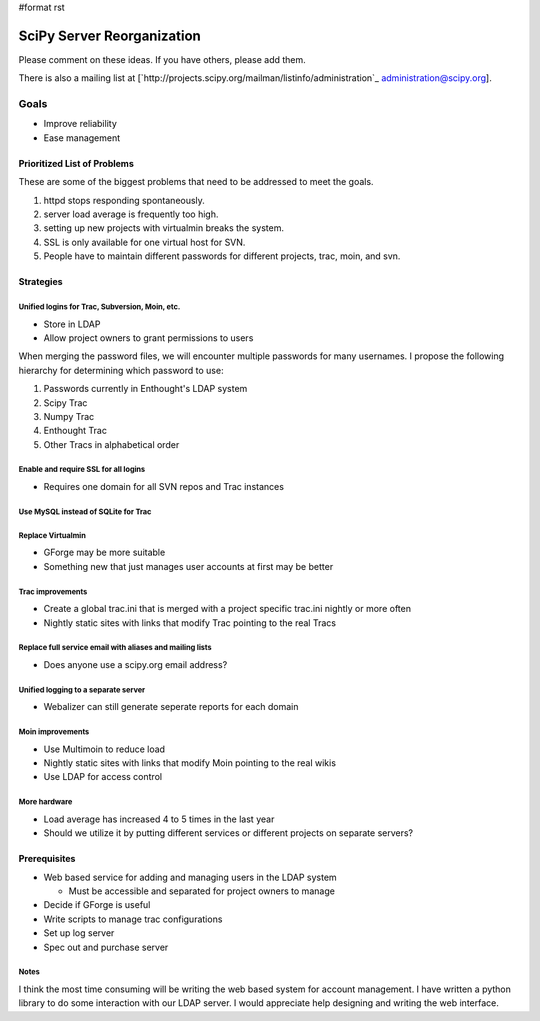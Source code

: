 #format rst

SciPy Server Reorganization
===========================

Please comment on these ideas. If you have others, please add them.

There is also a mailing list at [`http://projects.scipy.org/mailman/listinfo/administration`_ `administration@scipy.org`_].

Goals
-----

* Improve reliability

* Ease management

Prioritized List of Problems
~~~~~~~~~~~~~~~~~~~~~~~~~~~~

These are some of the biggest problems that need to be addressed to meet the goals.

1. httpd stops responding spontaneously.

#. server load average is frequently too high.

#. setting up new projects with virtualmin breaks the system.

#. SSL is only available for one virtual host for SVN.

#. People have to maintain different passwords for different projects, trac, moin, and svn.

Strategies
~~~~~~~~~~

Unified logins for Trac, Subversion, Moin, etc.
:::::::::::::::::::::::::::::::::::::::::::::::

* Store in LDAP

* Allow project owners to grant permissions to users

When merging the password files, we will encounter multiple passwords for many usernames. I propose the following hierarchy for determining which password to use:

1. Passwords currently in Enthought's LDAP system

#. Scipy Trac

#. Numpy Trac

#. Enthought Trac

#. Other Tracs in alphabetical order

Enable and require SSL for all logins
:::::::::::::::::::::::::::::::::::::

* Requires one domain for all SVN repos and Trac instances

Use MySQL instead of SQLite for Trac
::::::::::::::::::::::::::::::::::::

Replace Virtualmin
::::::::::::::::::

* GForge may be more suitable

* Something new that just manages user accounts at first may be better

Trac improvements
:::::::::::::::::

* Create a global trac.ini that is merged with a project specific trac.ini nightly or more often

* Nightly static sites with links that modify Trac pointing to the real Tracs

Replace full service email with aliases and mailing lists
:::::::::::::::::::::::::::::::::::::::::::::::::::::::::

* Does anyone use a scipy.org email address?

Unified logging to a separate server
::::::::::::::::::::::::::::::::::::

* Webalizer can still generate seperate reports for each domain

Moin improvements
:::::::::::::::::

* Use Multimoin to reduce load

* Nightly static sites with links that modify Moin pointing to the real wikis

* Use LDAP for access control

More hardware
:::::::::::::

* Load average has increased 4 to 5 times in the last year

* Should we utilize it by putting different services or different projects on separate servers?

Prerequisites
~~~~~~~~~~~~~

* Web based service for adding and managing users in the LDAP system

  * Must be accessible and separated for project owners to manage

* Decide if GForge is useful

* Write scripts to manage trac configurations

* Set up log server

* Spec out and purchase server

Notes
:::::

I think the most time consuming will be writing the web based system for account management. I have written a python library to do some interaction with our LDAP server. I would appreciate help designing and writing the web interface.

.. ############################################################################

.. _administration@scipy.org: mailto:administration@scipy.org

